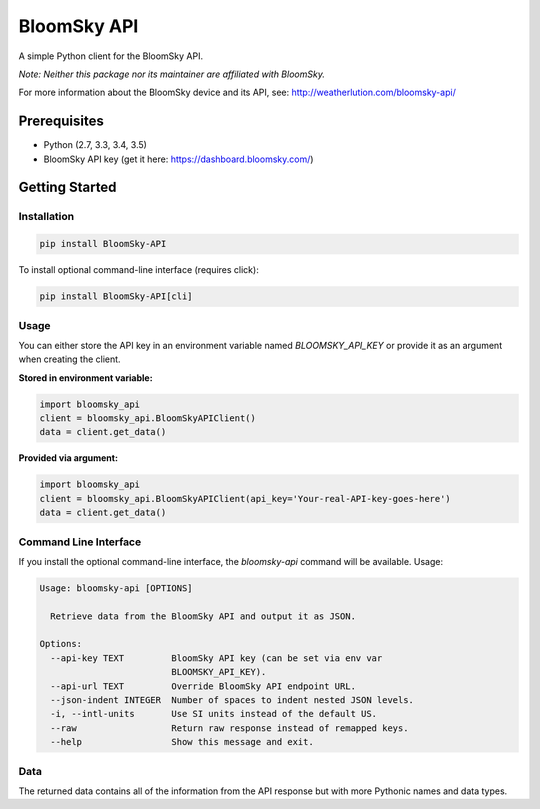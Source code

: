 ===============================
BloomSky API
===============================

.. image:: https://img.shields.io/travis/tylerdave/bloomsky-api.svg
        :target: https://travis-ci.org/tylerdave/bloomsky-api

.. image:: https://img.shields.io/pypi/v/bloomsky-api.svg
        :target: https://pypi.python.org/pypi/bloomsky-api

.. image:: https://coveralls.io/repos/github/tylerdave/bloomsky-api/badge.svg?branch=master
    :target: https://coveralls.io/github/tylerdave/bloomsky-api?branch=master

.. image:: https://readthedocs.org/projects/bloomsky-api/badge/?version=latest
    :target: http://bloomsky-api.readthedocs.io/en/latest/?badge=latest
    :alt: Documentation Status

A simple Python client for the BloomSky API.

*Note: Neither this package nor its maintainer are affiliated with BloomSky.*

For more information about the BloomSky device and its API, see: 
http://weatherlution.com/bloomsky-api/


Prerequisites
-------------

* Python (2.7, 3.3, 3.4, 3.5)
* BloomSky API key (get it here: https://dashboard.bloomsky.com/)

Getting Started
---------------

Installation
~~~~~~~~~~~~

.. code-block:: bash

  pip install BloomSky-API

To install optional command-line interface (requires click):

.. code-block:: bash

  pip install BloomSky-API[cli]


Usage
~~~~~

You can either store the API key in an environment variable named
`BLOOMSKY_API_KEY` or provide it as an argument when creating the client.

**Stored in environment variable:**

.. code-block:: python

  import bloomsky_api
  client = bloomsky_api.BloomSkyAPIClient()
  data = client.get_data()

**Provided via argument:**
  
.. code-block:: python

  import bloomsky_api
  client = bloomsky_api.BloomSkyAPIClient(api_key='Your-real-API-key-goes-here')
  data = client.get_data()


Command Line Interface
~~~~~~~~~~~~~~~~~~~~~~

If you install the optional command-line interface, the `bloomsky-api` command will be available. Usage:

.. code-block:: none

  Usage: bloomsky-api [OPTIONS]
  
    Retrieve data from the BloomSky API and output it as JSON.
  
  Options:
    --api-key TEXT         BloomSky API key (can be set via env var
                           BLOOMSKY_API_KEY).
    --api-url TEXT         Override BloomSky API endpoint URL.
    --json-indent INTEGER  Number of spaces to indent nested JSON levels.
    -i, --intl-units       Use SI units instead of the default US.
    --raw                  Return raw response instead of remapped keys.
    --help                 Show this message and exit.


Data
~~~~

The returned data contains all of the information from the API response but
with more Pythonic names and data types.

